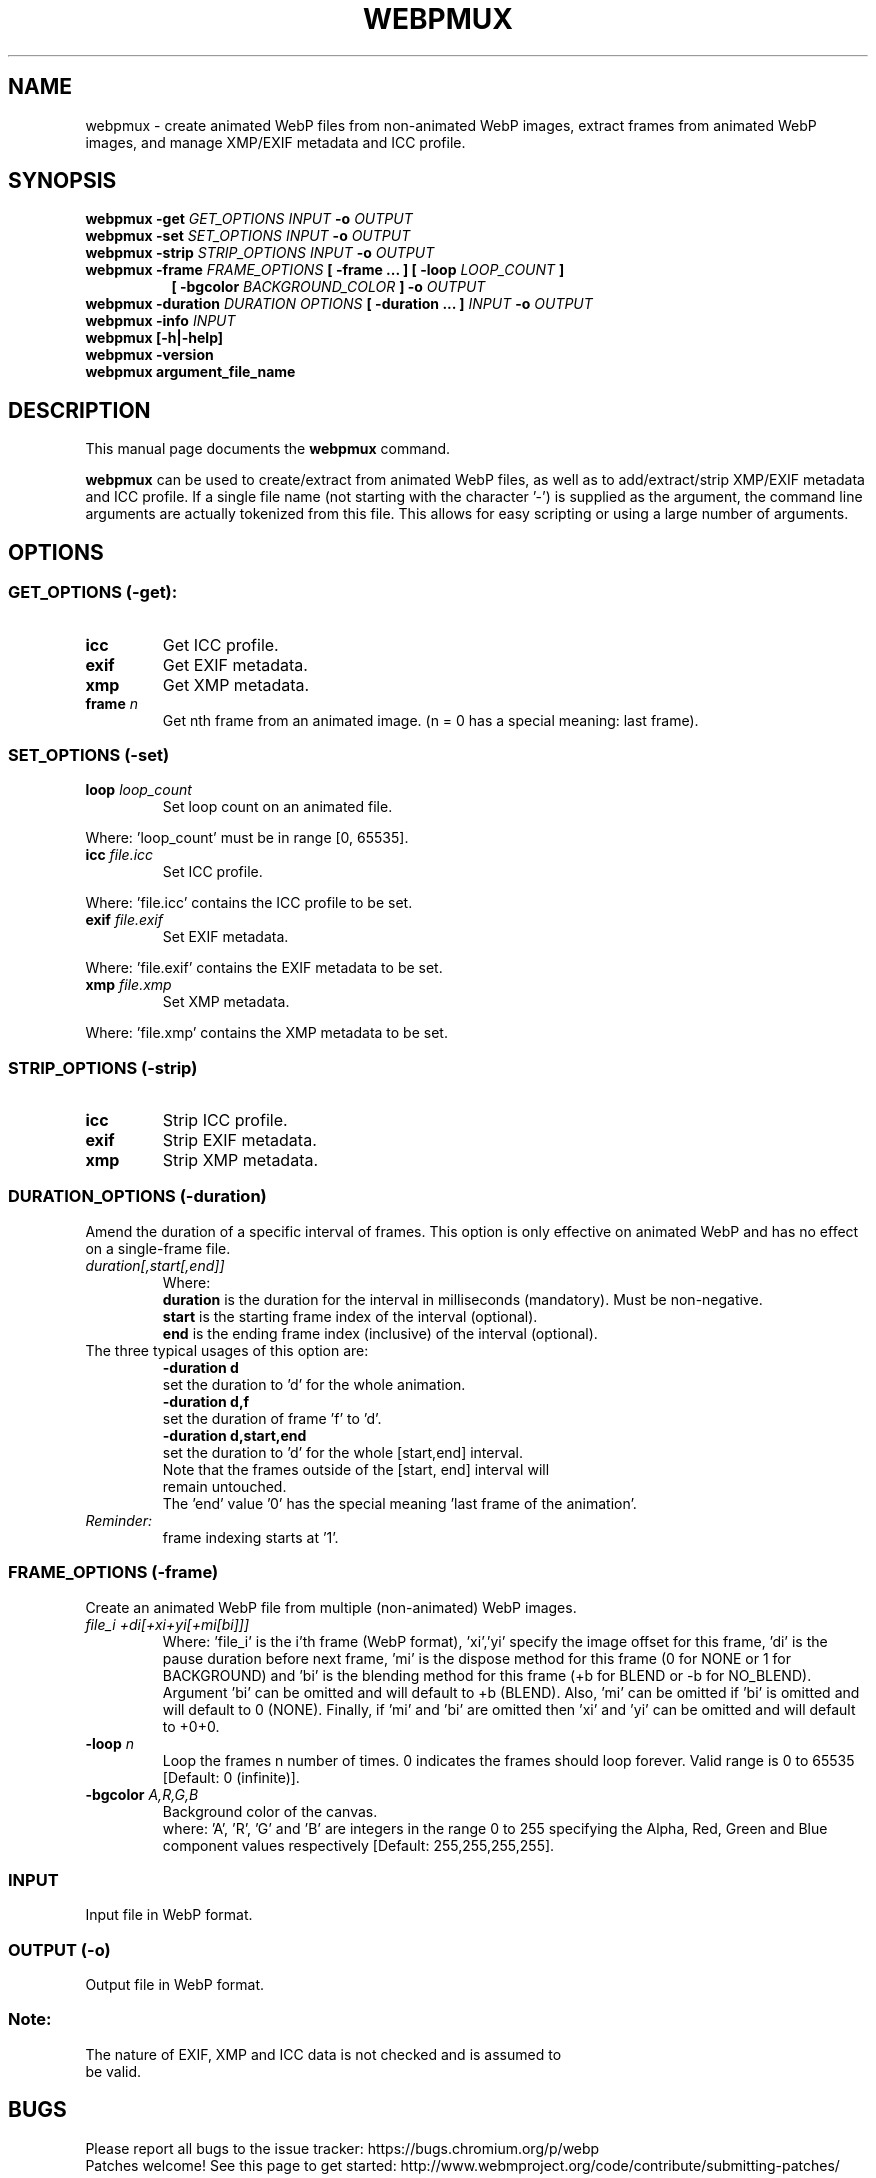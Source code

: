 .\"                                      Hey, EMACS: -*- nroff -*-
.TH WEBPMUX 1 "December 12, 2020"
.SH NAME
webpmux \- create animated WebP files from non\-animated WebP images, extract
frames from animated WebP images, and manage XMP/EXIF metadata and ICC profile.
.SH SYNOPSIS
.B webpmux \-get
.I GET_OPTIONS
.I INPUT
.B \-o
.I OUTPUT
.br
.B webpmux \-set
.I SET_OPTIONS
.I INPUT
.B \-o
.I OUTPUT
.br
.B webpmux \-strip
.I STRIP_OPTIONS
.I INPUT
.B \-o
.I OUTPUT
.br
.B webpmux \-frame
.I FRAME_OPTIONS
.B [ \-frame ... ] [ \-loop
.I LOOP_COUNT
.B ]
.br
.RS 8
.B [ \-bgcolor
.I BACKGROUND_COLOR
.B ] \-o
.I OUTPUT
.RE
.br
.B webpmux \-duration
.I DURATION OPTIONS
.B [ \-duration ... ]
.I INPUT
.B \-o
.I OUTPUT
.br
.B webpmux \-info
.I INPUT
.br
.B webpmux [\-h|\-help]
.br
.B webpmux \-version
.br
.B webpmux argument_file_name
.SH DESCRIPTION
This manual page documents the
.B webpmux
command.
.PP
\fBwebpmux\fP can be used to create/extract from animated WebP files, as well as
to add/extract/strip XMP/EXIF metadata and ICC profile.
If a single file name (not starting with the character '\-') is supplied as
the argument, the command line arguments are actually tokenized from this file.
This allows for easy scripting or using a large number of arguments.
.SH OPTIONS
.SS GET_OPTIONS (\-get):
.TP
.B icc
Get ICC profile.
.TP
.B exif
Get EXIF metadata.
.TP
.B xmp
Get XMP metadata.
.TP
.BI frame " n
Get nth frame from an animated image. (n = 0 has a special meaning: last frame).

.SS SET_OPTIONS (\-set)
.TP
.BI loop " loop_count
Set loop count on an animated file.
.P
Where: 'loop_count' must be in range [0, 65535].
.TP
.BI icc " file.icc
Set ICC profile.
.P
Where: 'file.icc' contains the ICC profile to be set.
.TP
.BI exif " file.exif
Set EXIF metadata.
.P
Where: 'file.exif' contains the EXIF metadata to be set.
.TP
.BI xmp " file.xmp
Set XMP metadata.
.P
Where: 'file.xmp' contains the XMP metadata to be set.

.SS STRIP_OPTIONS (\-strip)
.TP
.B icc
Strip ICC profile.
.TP
.B exif
Strip EXIF metadata.
.TP
.B xmp
Strip XMP metadata.

.SS DURATION_OPTIONS (\-duration)
Amend the duration of a specific interval of frames. This option is only
effective on animated WebP and has no effect on a single-frame file.
.TP
.I duration[,start[,end]]
Where:
.br
.B duration
is the duration for the interval in milliseconds (mandatory).
Must be non-negative.
.br
.B start
is the starting frame index of the interval (optional).
.br
.B end
is the ending frame index (inclusive) of the interval (optional).
.TP
The three typical usages of this option are:
.br
.B -duration d
     set the duration to 'd' for the whole animation.
.br
.B -duration d,f
     set the duration of frame 'f' to 'd'.
.br
.B -duration d,start,end
     set the duration to 'd' for the whole [start,end] interval.
.TP
.P
Note that the frames outside of the [start, end] interval will remain untouched.
The 'end' value '0' has the special meaning 'last frame of the animation'.
.TP
.I Reminder:
frame indexing starts at '1'.
.br

.SS FRAME_OPTIONS (\-frame)
Create an animated WebP file from multiple (non\-animated) WebP images.
.TP
.I file_i +di[+xi+yi[+mi[bi]]]
Where: 'file_i' is the i'th frame (WebP format), 'xi','yi' specify the image
offset for this frame, 'di' is the pause duration before next frame, 'mi' is
the dispose method for this frame (0 for NONE or 1 for BACKGROUND) and 'bi' is
the blending method for this frame (+b for BLEND or \-b for NO_BLEND).
Argument 'bi' can be omitted and will default to +b (BLEND).
Also, 'mi' can be omitted if 'bi' is omitted and will default to 0 (NONE).
Finally, if 'mi' and 'bi' are omitted then 'xi' and 'yi' can be omitted and will
default to +0+0.
.TP
.BI \-loop " n
Loop the frames n number of times. 0 indicates the frames should loop forever.
Valid range is 0 to 65535 [Default: 0 (infinite)].
.TP
.BI \-bgcolor " A,R,G,B
Background color of the canvas.
.br
where: 'A', 'R', 'G' and 'B' are integers in the range 0 to 255 specifying the
Alpha, Red, Green and Blue component values respectively
[Default: 255,255,255,255].

.SS INPUT
.TP
Input file in WebP format.

.SS OUTPUT (\-o)
.TP
Output file in WebP format.

.SS Note:
.TP
The nature of EXIF, XMP and ICC data is not checked and is assumed to be valid.

.SH BUGS
Please report all bugs to the issue tracker:
https://bugs.chromium.org/p/webp
.br
Patches welcome! See this page to get started:
http://www.webmproject.org/code/contribute/submitting\-patches/

.SH EXAMPLES
.P
Add ICC profile:
.br
webpmux \-set icc image_profile.icc in.webp \-o icc_container.webp
.P
Extract ICC profile:
.br
webpmux \-get icc icc_container.webp \-o image_profile.icc
.P
Strip ICC profile:
.br
webpmux \-strip icc icc_container.webp \-o without_icc.webp
.P
Add XMP metadata:
.br
webpmux \-set xmp image_metadata.xmp in.webp \-o xmp_container.webp
.P
Extract XMP metadata:
.br
webpmux \-get xmp xmp_container.webp \-o image_metadata.xmp
.P
Strip XMP metadata:
.br
webpmux \-strip xmp xmp_container.webp \-o without_xmp.webp
.P
Add EXIF metadata:
.br
webpmux \-set exif image_metadata.exif in.webp \-o exif_container.webp
.P
Extract EXIF metadata:
.br
webpmux \-get exif exif_container.webp \-o image_metadata.exif
.P
Strip EXIF metadata:
.br
webpmux \-strip exif exif_container.webp \-o without_exif.webp
.P
Create an animated WebP file from 3 (non\-animated) WebP images:
.br
webpmux \-frame 1.webp +100 \-frame 2.webp +100+50+50
.br
.RS 8
\-frame 3.webp +100+50+50+1+b \-loop 10 \-bgcolor 255,255,255,255
.br
\-o anim_container.webp
.RE
.P
Get the 2nd frame from an animated WebP file:
.br
webpmux \-get frame 2 anim_container.webp \-o frame_2.webp
.P
Using \-get/\-set/\-strip with input file name starting with '\-':
.br
webpmux \-set icc image_profile.icc \-o icc_container.webp \-\- \-\-\-in.webp
.br
webpmux \-get icc \-o image_profile.icc \-\- \-\-\-icc_container.webp
.br
webpmux \-strip icc \-o without_icc.webp \-\- \-\-\-icc_container.webp

.SH AUTHORS
\fBwebpmux\fP is a part of libwebp and was written by the WebP team.
.br
The latest source tree is available at
https://chromium.googlesource.com/webm/libwebp
.PP
This manual page was written by Vikas Arora <vikaas.arora@gmail.com>,
for the Debian project (and may be used by others).

.SH SEE ALSO
.BR cwebp (1),
.BR dwebp (1),
.BR gif2webp (1)
.br
Please refer to http://developers.google.com/speed/webp/ for additional
information.
